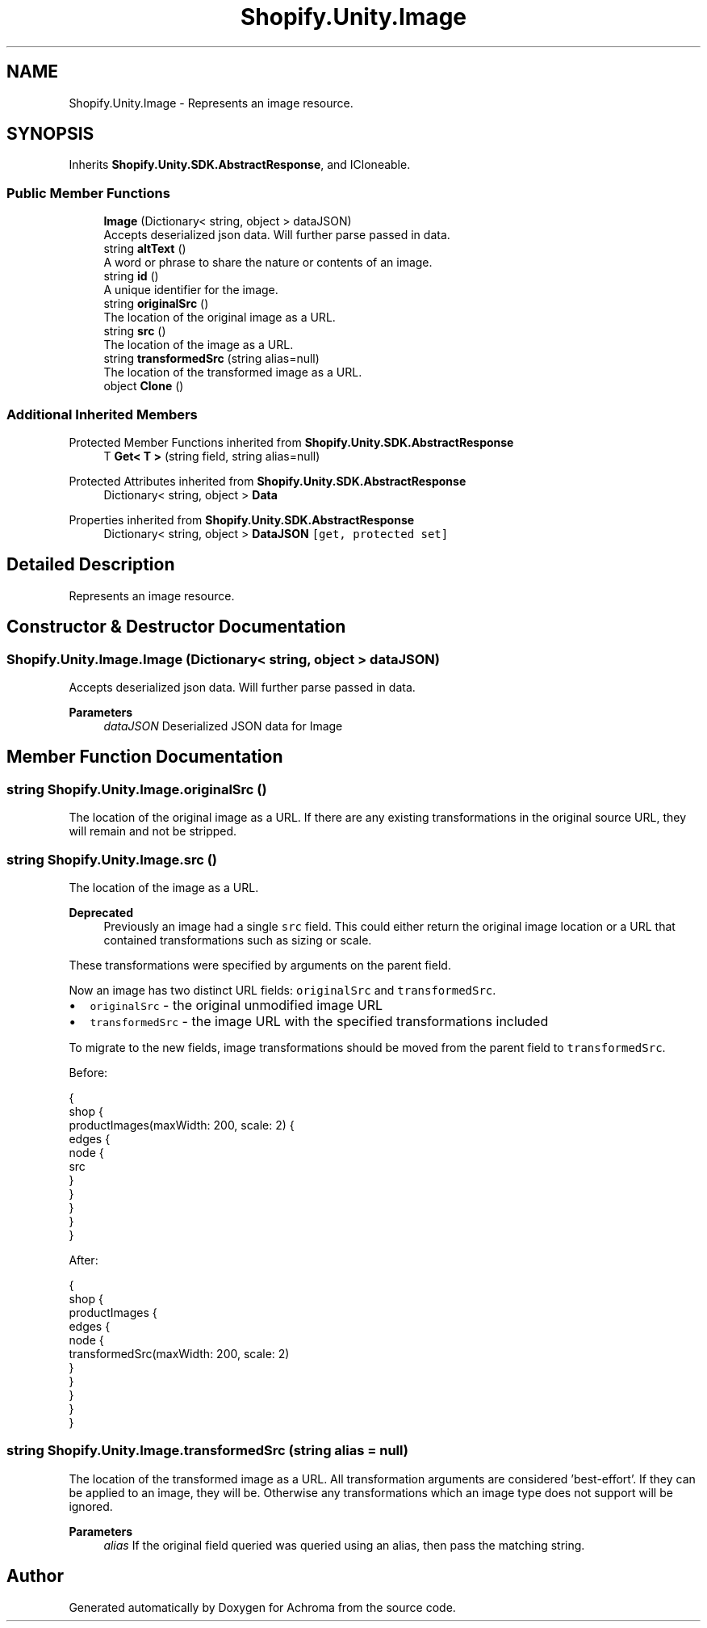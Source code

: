 .TH "Shopify.Unity.Image" 3 "Achroma" \" -*- nroff -*-
.ad l
.nh
.SH NAME
Shopify.Unity.Image \- Represents an image resource\&.  

.SH SYNOPSIS
.br
.PP
.PP
Inherits \fBShopify\&.Unity\&.SDK\&.AbstractResponse\fP, and ICloneable\&.
.SS "Public Member Functions"

.in +1c
.ti -1c
.RI "\fBImage\fP (Dictionary< string, object > dataJSON)"
.br
.RI "Accepts deserialized json data\&.  Will further parse passed in data\&. "
.ti -1c
.RI "string \fBaltText\fP ()"
.br
.RI "A word or phrase to share the nature or contents of an image\&. "
.ti -1c
.RI "string \fBid\fP ()"
.br
.RI "A unique identifier for the image\&. "
.ti -1c
.RI "string \fBoriginalSrc\fP ()"
.br
.RI "The location of the original image as a URL\&. "
.ti -1c
.RI "string \fBsrc\fP ()"
.br
.RI "The location of the image as a URL\&. "
.ti -1c
.RI "string \fBtransformedSrc\fP (string alias=null)"
.br
.RI "The location of the transformed image as a URL\&. "
.ti -1c
.RI "object \fBClone\fP ()"
.br
.in -1c
.SS "Additional Inherited Members"


Protected Member Functions inherited from \fBShopify\&.Unity\&.SDK\&.AbstractResponse\fP
.in +1c
.ti -1c
.RI "T \fBGet< T >\fP (string field, string alias=null)"
.br
.in -1c

Protected Attributes inherited from \fBShopify\&.Unity\&.SDK\&.AbstractResponse\fP
.in +1c
.ti -1c
.RI "Dictionary< string, object > \fBData\fP"
.br
.in -1c

Properties inherited from \fBShopify\&.Unity\&.SDK\&.AbstractResponse\fP
.in +1c
.ti -1c
.RI "Dictionary< string, object > \fBDataJSON\fP\fC [get, protected set]\fP"
.br
.in -1c
.SH "Detailed Description"
.PP 
Represents an image resource\&. 
.SH "Constructor & Destructor Documentation"
.PP 
.SS "Shopify\&.Unity\&.Image\&.Image (Dictionary< string, object > dataJSON)"

.PP
Accepts deserialized json data\&.  Will further parse passed in data\&. 
.PP
\fBParameters\fP
.RS 4
\fIdataJSON\fP Deserialized JSON data for Image
.RE
.PP

.SH "Member Function Documentation"
.PP 
.SS "string Shopify\&.Unity\&.Image\&.originalSrc ()"

.PP
The location of the original image as a URL\&. If there are any existing transformations in the original source URL, they will remain and not be stripped\&. 
.SS "string Shopify\&.Unity\&.Image\&.src ()"

.PP
The location of the image as a URL\&. 
.PP
\fBDeprecated\fP
.RS 4
Previously an image had a single \fCsrc\fP field\&. This could either return the original image location or a URL that contained transformations such as sizing or scale\&.
.RE
.PP
.PP
These transformations were specified by arguments on the parent field\&.
.PP
Now an image has two distinct URL fields: \fCoriginalSrc\fP and \fCtransformedSrc\fP\&.
.PP
.IP "\(bu" 2
\fCoriginalSrc\fP - the original unmodified image URL
.IP "\(bu" 2
\fCtransformedSrc\fP - the image URL with the specified transformations included
.PP
.PP
To migrate to the new fields, image transformations should be moved from the parent field to \fCtransformedSrc\fP\&.
.PP
Before: 
.PP
.nf
{
shop {
productImages(maxWidth: 200, scale: 2) {
edges {
node {
src
}
}
}
}
}

.fi
.PP
.PP
After: 
.PP
.nf
{
shop {
productImages {
edges {
node {
transformedSrc(maxWidth: 200, scale: 2)
}
}
}
}
}

.fi
.PP
 
.SS "string Shopify\&.Unity\&.Image\&.transformedSrc (string alias = \fCnull\fP)"

.PP
The location of the transformed image as a URL\&. All transformation arguments are considered 'best-effort'\&. If they can be applied to an image, they will be\&. Otherwise any transformations which an image type does not support will be ignored\&.
.PP
\fBParameters\fP
.RS 4
\fIalias\fP If the original field queried was queried using an alias, then pass the matching string\&. 
.RE
.PP


.SH "Author"
.PP 
Generated automatically by Doxygen for Achroma from the source code\&.
